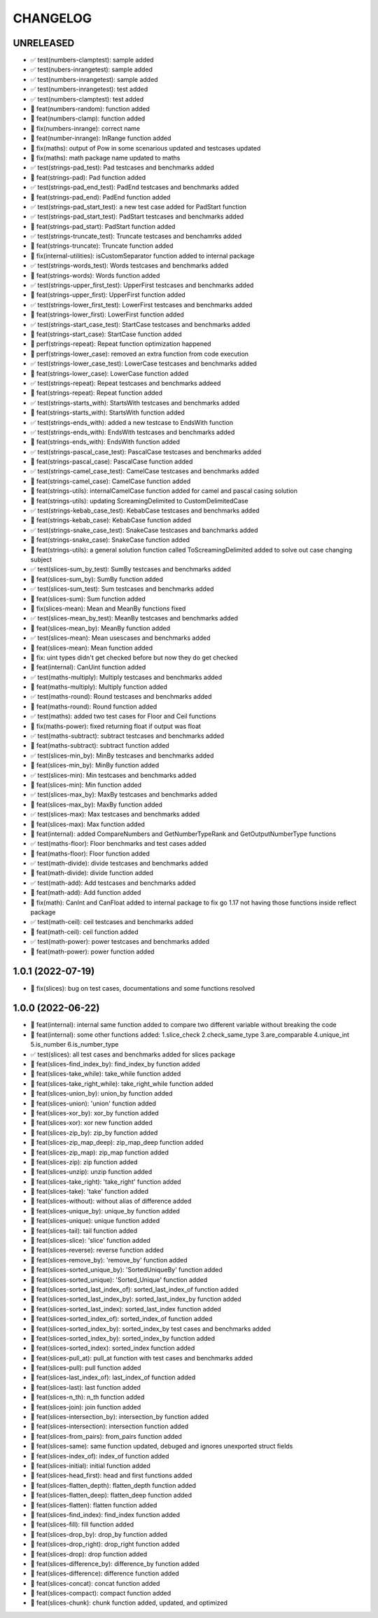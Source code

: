 CHANGELOG
=========

UNRELEASED
----------

* ✅ test(numbers-clamptest): sample added
* ✅ test(nubers-inrangetest): sample added
* ✅ test(numbers-inrangetest): sample added
* ✅ test(numbers-inrangetest): test added
* ✅ test(numbers-clamptest): test added
* 🎉 feat(numbers-random): function added
* 🎉 feat(numbers-clamp): function added
* 🐛 fix(numbers-inrange): correct name
* 🎉 feat(number-inrange): InRange function added
* 🐛 fix(maths): output of Pow in some scenarious updated and testcases updated
* 🐛 fix(maths): math package name updated to maths
* ✅ test(strings-pad_test): Pad testcases and benchmarks added
* 🎉 feat(strings-pad): Pad function added
* ✅ test(strings-pad_end_test): PadEnd testcases and benchmarks added
* 🎉 feat(strings-pad_end): PadEnd function added
* ✅ test(strings-pad_start_test): a new test case added for PadStart function
* ✅ test(strings-pad_start_test): PadStart testcases and benchmarks added
* 🎉 feat(strings-pad_start): PadStart function added
* ✅ test(strings-truncate_test): Truncate testcases and benchamrks added
* 🎉 feat(strings-truncate): Truncate function added
* 🐛 fix(internal-utilities): isCustomSeparator function added to internal package
* ✅ test(strings-words_test): Words testcases and benchmarks added
* 🎉 feat(strings-words): Words function added
* ✅ test(strings-upper_first_test): UpperFirst testcases and benchmarks added
* 🎉 feat(strings-upper_first): UpperFirst function added
* ✅ test(strings-lower_first_test): LowerFirst testcases and benchmarks added
* 🎉 feat(strings-lower_first): LowerFirst function added
* ✅ test(strings-start_case_test): StartCase testcases and benchmarks added
* 🎉 feat(strings-start_case): StartCase function added
* 🚀 perf(strings-repeat): Repeat function optimization happened
* 🚀 perf(strings-lower_case): removed an extra function from code execution
* ✅ test(strings-lower_case_test): LowerCase testcases and benchmarks added
* 🎉 feat(strings-lower_case): LowerCase function added
* ✅ test(strings-repeat): Repeat testcases and benchmarks addeed
* 🎉 feat(strings-repeat): Repeat function added
* ✅ test(strings-starts_with): StartsWith testcases and benchmarks added
* 🎉 feat(strings-starts_with): StartsWith function added
* ✅ test(strings-ends_with): added a new testcase to EndsWith function
* ✅ test(strings-ends_with): EndsWith testcases and benchmarks added
* 🎉 feat(strings-ends_with): EndsWith function added
* ✅ test(strings-pascal_case_test): PascalCase testcases and benchmarks added
* 🎉 feat(strings-pascal_case): PascalCase function added
* ✅ test(strings-camel_case_test): CamelCase testcases and benchmarks added
* 🎉 feat(strings-camel_case): CamelCase function added
* 🎉 feat(strings-utils): internalCamelCase function added for camel and pascal casing solution
* 🎉 feat(strings-utils): updating ScreamingDelimited to CustomDelimitedCase
* ✅ test(strings-kebab_case_test): KebabCase testcases and benchmarks added
* 🎉 feat(strings-kebab_case): KebabCase function added
* ✅ test(strings-snake_case_test): SnakeCase testcases and banchmarks added
* 🎉 feat(strings-snake_case): SnakeCase function added
* 🎉 feat(strings-utils): a general solution function called ToScreamingDelimited added to solve out case changing subject
* ✅ test(slices-sum_by_test): SumBy testcases and benchmarks added
* 🎉 feat(slices-sum_by): SumBy function added
* ✅ test(slices-sum_test): Sum testcases and benchmarks added
* 🎉 feat(slices-sum): Sum function added
* 🐛 fix(slices-mean): Mean and MeanBy functions fixed
* ✅ test(slices-mean_by_test): MeanBy testcases and benchmarks added
* 🎉 feat(slices-mean_by): MeanBy function added
* ✅ test(slices-mean): Mean usescases and benchmarks added
* 🎉 feat(slices-mean): Mean function added
* 🐛 fix: uint types didn't get checked before but now they do get checked
* 🎉 feat(internal): CanUint function added
* ✅ test(maths-multiply): Multiply testcases and benchmarks added
* 🎉 feat(maths-multiply): Multiply function added
* ✅ test(maths-round): Round testcases and benchmarks added
* 🎉 feat(maths-round): Round function added
* ✅ test(maths): added two test cases for Floor and Ceil functions
* 🐛 fix(maths-power): fixed returning float if output was float
* ✅ test(maths-subtract): subtract testcases and benchmarks added
* 🎉 feat(maths-subtract): subtract function added
* ✅ test(slices-min_by): MinBy testcases and benchmarks added
* 🎉 feat(slices-min_by): MinBy function added
* ✅ test(slices-min): Min testcases and benchmarks added
* 🎉 feat(slices-min): Min function added
* ✅ test(slices-max_by): MaxBy testcases and benchmarks added
* 🎉 feat(slices-max_by): MaxBy function added
* ✅ test(slices-max): Max testcases and benchmarks added
* 🎉 feat(slices-max): Max function added
* 🎉 feat(internal): added CompareNumbers and GetNumberTypeRank and GetOutputNumberType functions
* ✅ test(maths-floor): Floor benchmarks and test cases added
* 🎉 feat(maths-floor): Floor function added
* ✅ test(math-divide): divide testcases and benchmarks added
* 🎉 feat(math-divide): divide function added
* ✅ test(math-add): Add testcases and benchmarks added
* 🎉 feat(math-add): Add function added
* 🐛 fix(math): CanInt and CanFloat added to internal package to fix go 1.17 not having those functions inside reflect package
* ✅ test(math-ceil): ceil testcases and benchmarks added
* 🎉 feat(math-ceil): ceil function added
* ✅ test(math-power): power testcases and benchmarks added
* 🎉 feat(math-power): power function added

1.0.1 (2022-07-19)
------------------

* 🐛 fix(slices): bug on test cases, documentations and some functions resolved

1.0.0 (2022-06-22)
------------------

* 🎉 feat(internal): internal same function added to compare two different variable without breaking the code
* 🎉 feat(internal): some other functions added: 1.slice_check 2.check_same_type 3.are_comparable 4.unique_int 5.is_number 6.is_number_type
* ✅ test(slices): all test cases and benchmarks added for slices package
* 🎉 feat(slices-find_index_by): find_index_by function added
* 🎉 feat(slices-take_while): take_while function added
* 🎉 feat(slices-take_right_while): take_right_while function added
* 🎉 feat(slices-union_by): union_by function added
* 🎉 feat(slices-union): 'union' function added
* 🎉 feat(slices-xor_by): xor_by function added
* 🎉 feat(slices-xor): xor new function added
* 🎉 feat(slices-zip_by): zip_by function added
* 🎉 feat(slices-zip_map_deep): zip_map_deep function added
* 🎉 feat(slices-zip_map): zip_map function added
* 🎉 feat(slices-zip): zip function added
* 🎉 feat(slices-unzip): unzip function added
* 🎉 feat(slices-take_right): 'take_right' function added
* 🎉 feat(slices-take): 'take' function added
* 🎉 feat(slices-without): without alias of difference added
* 🎉 feat(slices-unique_by): unique_by function added
* 🎉 feat(slices-unique): unique function added
* 🎉 feat(slices-tail): tail function added
* 🎉 feat(slices-slice): 'slice' function added
* 🎉 feat(slices-reverse): reverse function added
* 🎉 feat(slices-remove_by): 'remove_by' function added
* 🎉 feat(slices-sorted_unique_by): 'SortedUniqueBy' function added
* 🎉 feat(slices-sorted_unique): 'Sorted_Unique' function added
* 🎉 feat(slices-sorted_last_index_of): sorted_last_index_of function added
* 🎉 feat(slices-sorted_last_index_by): sorted_last_index_by function added
* 🎉 feat(slices-sorted_last_index): sorted_last_index function added
* 🎉 feat(slices-sorted_index_of): sorted_index_of function added
* 🎉 feat(slices-sorted_index_by): sorted_index_by test cases and benchmarks added
* 🎉 feat(slices-sorted_index_by): sorted_index_by function added
* 🎉 feat(slices-sorted_index): sorted_index function added
* 🎉 feat(slices-pull_at): pull_at function with test cases and benchmarks added
* 🎉 feat(slices-pull): pull function added
* 🎉 feat(slices-last_index_of): last_index_of function added
* 🎉 feat(slices-last): last function added
* 🎉 feat(slices-n_th): n_th function added
* 🎉 feat(slices-join): join function added
* 🎉 feat(slices-intersection_by): intersection_by function added
* 🎉 feat(slices-intersection): intersection function added
* 🎉 feat(slices-from_pairs): from_pairs function added
* 🎉 feat(slices-same): same function updated, debuged and ignores unexported struct fields
* 🎉 feat(slices-index_of): index_of function added
* 🎉 feat(slices-initial): initial function added
* 🎉 feat(slices-head_first): head and first functions added
* 🎉 feat(slices-flatten_depth): flatten_depth function added
* 🎉 feat(slices-flatten_deep): flatten_deep function added
* 🎉 feat(slices-flatten): flatten function added
* 🎉 feat(slices-find_index): find_index function added
* 🎉 feat(slices-fill): fill function added
* 🎉 feat(slices-drop_by): drop_by function added
* 🎉 feat(slices-drop_right): drop_right function added
* 🎉 feat(slices-drop): drop function added
* 🎉 feat(slices-difference_by): difference_by function added
* 🎉 feat(slices-difference): difference function added
* 🎉 feat(slices-concat): concat function added
* 🎉 feat(slices-compact): compact function added
* 🎉 feat(slices-chunk): chunk function added, updated, and optimized

